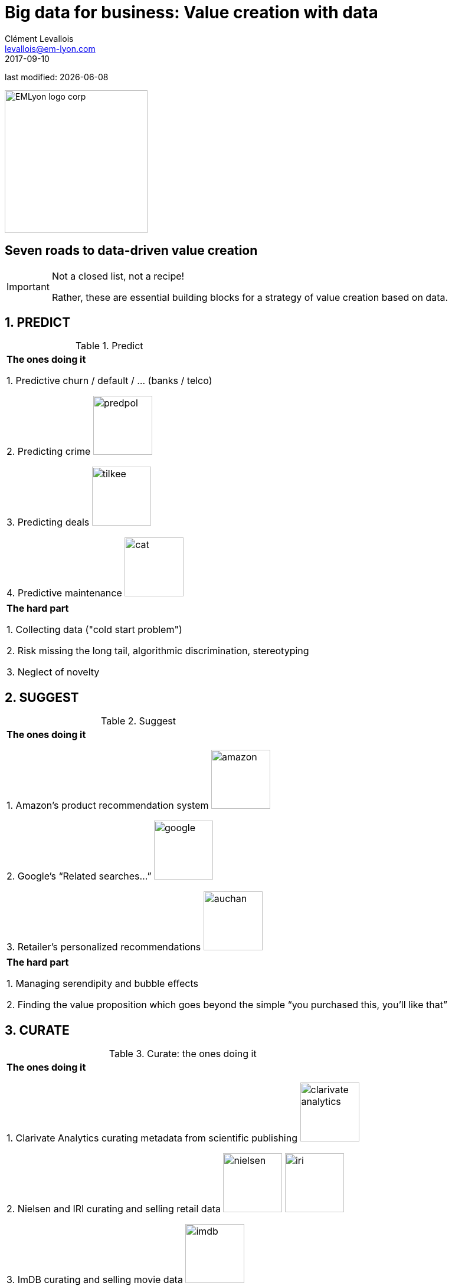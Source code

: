 = Big data for business: Value creation with data
Clément Levallois <levallois@em-lyon.com>
2017-09-10

last modified: {docdate}

:icons!:
:iconsfont:   font-awesome
:revnumber: 1.0
:example-caption!:
ifndef::imagesdir[:imagesdir: ../images]
ifndef::sourcedir[:sourcedir: ../../../main/java]

:title-logo-image: EMLyon_logo_corp.png[width="242" align="center"]

image::EMLyon_logo_corp.png[width="242" align="center"]

//ST: 'Escape' or 'o' to see all sides, F11 for full screen, 's' for speaker notes


== Seven roads to data-driven value creation
//ST: Seven roads to data-driven value creation
//ST: !

//ST: !
[IMPORTANT]
====
Not a closed list, not a recipe!

Rather, these are essential building blocks for a strategy of value creation based on data.
====

== 1. PREDICT
//ST: 1. PREDICT
//ST: !

.Predict
|===


|*The ones doing it*

1. Predictive churn / default / ... (banks / telco)

2. Predicting crime image:predpol.png[width="100"]

3. Predicting deals image:tilkee.png[width="100"]

4. Predictive maintenance image:cat.jpg[width="100"]

|===

//ST: !

|===

|*The hard part*

1. Collecting data ("cold start problem")

2. Risk missing the long tail, algorithmic discrimination, stereotyping

3. Neglect of novelty
|===




== 2. SUGGEST
//ST: 1. SUGGEST
//ST: !

.Suggest
|===


|*The ones doing it*

1. Amazon’s product recommendation system image:amazon.jpg[width="100"]

2. Google’s “Related searches…” image:google.jpg[width="100"]

3. Retailer’s personalized recommendations image:auchan.jpg[width="100"]

|===

//ST: !

|===

|*The hard part*

1. Managing serendipity and bubble effects

2. Finding the value proposition which goes beyond the simple “you purchased this, you’ll like that”

|===


== 3. CURATE
//ST: 1. CURATE
//ST: !


.Curate: the ones doing it
|===

|*The ones doing it*

1. Clarivate Analytics curating metadata from scientific publishing image:clarivate-analytics.png[width="100"]

2. Nielsen and IRI curating and selling retail data image:nielsen.jpg[width="100"] image:iri.jpg[width="100"]

3. ImDB curating and selling movie data image:imdb.jpg[width="100"]

|===

//ST: !

.Curate: the hard part
|===

|*The hard part*

1. Slow progress

2. Must maintain continuity

3. Scaling up / right incentives for the workforce

4. Quality control

|===


== 4. ENRICH
//ST: 4. ENRICH
//ST: !

.Enrich: the ones doing it
|===

1. Selling methods and tools to enrich datasets image:watson.png[width="100"]

2. Selling aggregated indicators image:edf.jpg[width="100"]

3. Selling credit scores

|===

//ST: !

.Enrich: the hard part
|===

1. Knowing which cocktail of data is valued by the market

2. Limit replicability

3. Establish legitimacy

|===


== 5. RANK / MATCH / COMPARE
//ST: 5. RANK / MATCH / COMPARE
//ST: !

.Rank / Match / Compare: the ones doing it
|===

1. Search engines ranking results image:google.jpg[width="100"]

2. Yelp, Tripadvisor, etc… which rank places image:tripadvisor.jpg[width="100"]

3. Any system that needs to filter out best quality entities among a crowd of candidates

|===

//ST: !

.Rank / Match / Compare: the hard part
|===

1. Finding emergent, implicit attributes

2. Insuring consistency of the ranking

3. Avoid gaming of the system by the users

|===


== 6. SEGMENT / CLASSIFY
//ST: 5. SEGMENT / CLASSIFY
//ST: !

.Segment / classify: the ones doing it
|===

1. Tools for discovery / exploratory analysis by segmentation

2. Diagnostic tools (spam or not? buy, hold or sell? healthy or not?) image:medimsight.png[width="100"]

|===

//ST: !

.Segment / classify: the hard part
|===
1. Evaluating the quality of the comparison

2. Dealing with boundary cases

3. Choosing between a supervised and unsupervised approach (how many categories?)

|===


== 7. GENERATE (experimental!)
//ST: 7. GENERATE (experimental!)
//ST: !

.Generate (experimental!): the ones doing it
|===

1. Intelligent BI image:aiden.png[witdth="100"]

2. wit.ai, the chatbot by FB image:wit.png[witdth="100"]

3. Virtual assistants image:cx.jpg[witdth="100"]

4. Image generation image:deepart.png[witdth="100"]

|===

//ST: !

.Generate (experimental!): the hard part
|===

1. Should not create a failed product / false expectations

2. Both classic (think of image:clippy.jpg[width="50"]) and frontier science: not sure where it’s going

|===

//ST: !

== Combos!
//ST: Combos!
//ST: !

//ST: !
ifndef::backend-pdf[]
image::https://docs.google.com/drawings/d/e/2PACX-1vSZ17KjLwMvyxd1K1PcsjHVYoFKumwm8_eIvAXYqt0jmPYwPcGY8mIXjKq_-vPZ7luiGttEiT5hEWxE/pub?w=1417&h=693[align="center", "title="Combinations"]
endif::[]

ifdef::backend-pdf[]
image::data-driven-value-creation.png[align="center", title="Combinations"]
endif::[]


== The end
//ST: The end
//ST: !

Find references for this lesson, and other lessons, https://seinecle.github.io/mk99/[here].

image:round_portrait_mini_150.png[align="center", role="right"]
This course is made by Clement Levallois.

Discover my other courses in data / tech for business: http://www.clementlevallois.net

Or get in touch via Twitter: https://www.twitter.com/seinecle[@seinecle]

